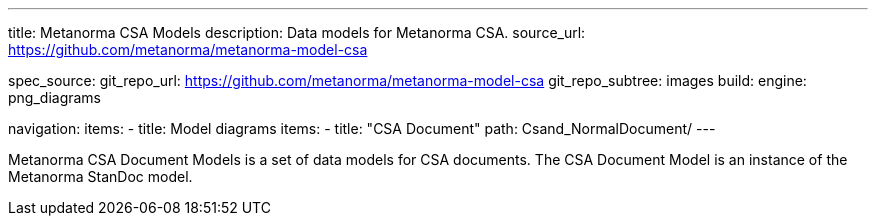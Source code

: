 ---
title: Metanorma CSA Models
description: Data models for Metanorma CSA.
source_url: https://github.com/metanorma/metanorma-model-csa

spec_source:
  git_repo_url: https://github.com/metanorma/metanorma-model-csa
  git_repo_subtree: images
  build:
    engine: png_diagrams

navigation:
  items:
  - title: Model diagrams
    items:
    - title: "CSA Document"
      path: Csand_NormalDocument/
---

Metanorma CSA Document Models is a set of data models for CSA documents.
The CSA Document Model is an instance of the Metanorma StanDoc model.
